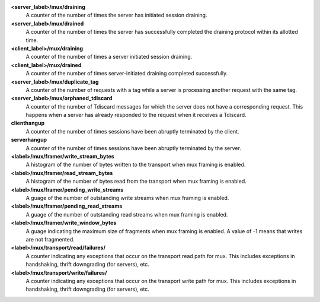 **<server_label>/mux/draining**
  A counter of the number of times the server has initiated session draining.

**<server_label>/mux/drained**
  A counter of the number of times the server has successfully completed the
  draining protocol within its allotted time.

**<client_label>/mux/draining**
  A counter of the number of times a server initiated session draining.

**<client_label>/mux/drained**
  A counter of the number of times server-initiated draining completed
  successfully.

**<server_label>/mux/duplicate_tag**
  A counter of the number of requests with a tag while a server is
  processing another request with the same tag.

**<server_label>/mux/orphaned_tdiscard**
  A counter of the number of Tdiscard messages for which the server does
  not have a corresponding request.  This happens when a server has already
  responded to the request when it receives a Tdiscard.

**clienthangup**
  A counter of the number of times sessions have been abruptly terminated by
  the client.

**serverhangup**
  A counter of the number of times sessions have been abruptly terminated by
  the server.

**<label>/mux/framer/write_stream_bytes**
  A histogram of the number of bytes written to the transport when
  mux framing is enabled.

**<label>/mux/framer/read_stream_bytes**
  A histogram of the number of bytes read from the transport when
  mux framing is enabled.

**<label>/mux/framer/pending_write_streams**
  A guage of the number of outstanding write streams when mux framing is enabled.

**<label>/mux/framer/pending_read_streams**
  A guage of the number of outstanding read streams when mux framing is enabled.

**<label>/mux/framer/write_window_bytes**
  A guage indicating the maximum size of fragments when mux framing is enabled.
  A value of -1 means that writes are not fragmented.

**<label>/mux/transport/read/failures/**
  A counter indicating any exceptions that occur on the transport read path for mux.
  This includes exceptions in handshaking, thrift downgrading (for servers), etc.

**<label>/mux/transport/write/failures/**
  A counter indicating any exceptions that occur on the transport write path for mux.
  This includes exceptions in handshaking, thrift downgrading (for servers), etc.

